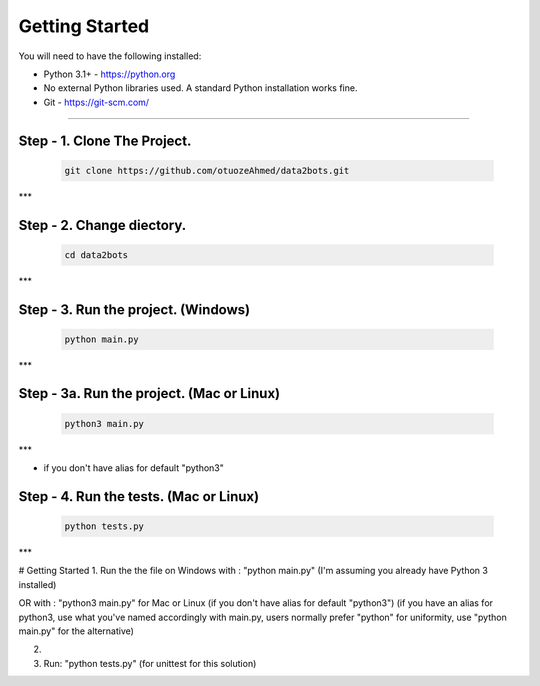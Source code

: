 Getting Started
---------------

You will need to have the following installed:

- Python 3.1+ - https://python.org
- No external Python libraries used. A standard Python installation works fine.
- Git - https://git-scm.com/

~~~~~~~~~~~~~

Step - 1. Clone The Project.
~~~~~~~~~~~~~~~~~~~~~~~~~~~~

   .. code:: sh

        git clone https://github.com/otuozeAhmed/data2bots.git
***

**Step - 2. Change diectory.**
~~~~~~~~~~~~~

   .. code:: sh

        cd data2bots
***

**Step - 3. Run the project. (Windows)**
~~~~~~~~~~~~~

   .. code:: sh

        python main.py 
***

**Step - 3a. Run the project. (Mac or Linux)**
~~~~~~~~~~~~~

   .. code:: sh

        python3 main.py
***

- if you don't have alias for default "python3"


**Step - 4. Run the tests. (Mac or Linux)**
~~~~~~~~~~~~~

   .. code:: sh

        python tests.py
***








# Getting Started
1. Run the the file on Windows with : "python main.py"
(I'm assuming you already have Python 3 installed)

OR with : "python3 main.py" for Mac or Linux (if you don't have alias for default "python3")
(if you have an alias for python3, use what you've named accordingly with main.py, users normally prefer "python" for uniformity, use "python main.py" for the alternative)

2. 

3. Run: "python tests.py" (for unittest for this solution)
